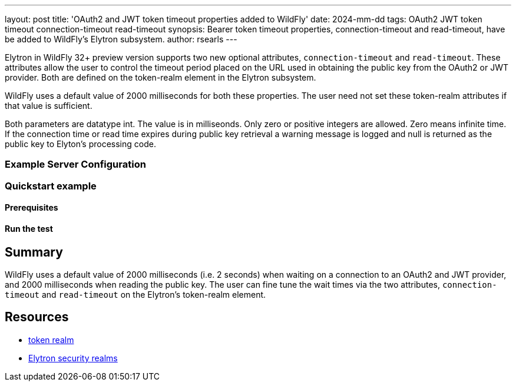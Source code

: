 ---
layout: post
title: 'OAuth2 and JWT token timeout properties added to WildFly'
date: 2024-mm-dd
tags: OAuth2 JWT token timeout connection-timeout read-timeout
synopsis: Bearer token timeout properties, connection-timeout and read-timeout, have be added to WildFly's Elytron subsystem.
author: rsearls
---

:toc: macro
:toc-title:

toc::[]

Elytron in WildFly 32+ preview version supports two new
optional attributes, `connection-timeout` and `read-timeout`.
These attributes allow the user to control the timeout period
placed on the URL used in obtaining the public key from the OAuth2 or JWT
provider.  Both are defined on the token-realm element in the Elytron subsystem.

WildFly uses a default value of 2000 milliseconds for both these
properties.  The user need not set these token-realm attributes if
that value is sufficient.

Both parameters are datatype int.  The value is in milliseonds.
Only zero or positive integers are allowed. Zero means infinite time.
If the connection time or read time expires during
public key retrieval a warning message is logged and null is returned as
the public key to Elyton's processing code.

=== Example Server Configuration

=== Quickstart example

==== Prerequisites

==== Run the test


== Summary

WildFly uses a default value of 2000 milliseconds (i.e. 2 seconds)
when waiting on a connection to an OAuth2 and JWT provider, and
2000 milliseconds when reading the public key.  The user can
fine tune the wait times via the two attributes, `connection-timeout`
and `read-timeout` on the Elytron's token-realm element.

== Resources
* https://docs.wildfly.org/32/wildscribe/subsystem/elytron/token-realm/index.html[token realm]
* https://docs.wildfly.org/32/WildFly_Elytron_Security.html#realms[Elytron security realms]